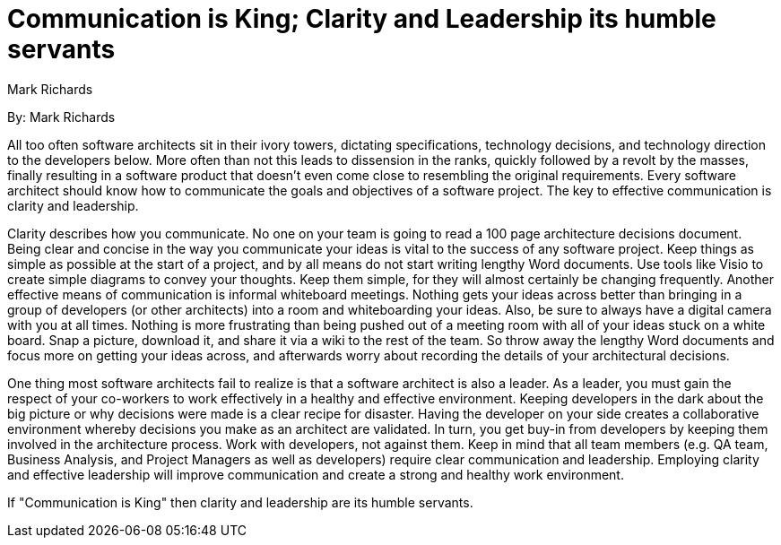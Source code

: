 = Communication is King; Clarity and Leadership its humble servants
:author: Mark Richards

By: {author}

All too often software architects sit in their ivory towers, dictating specifications, technology decisions, and technology direction to the developers below.
More often than not this leads to dissension in the ranks, quickly followed by a revolt by the masses, finally resulting in a software product that doesn't even come close to resembling the original requirements.
Every software architect should know how to communicate the goals and objectives of a software project.
The key to effective communication is clarity and leadership.

Clarity describes how you communicate.
No one on your team is going to read a 100 page architecture decisions document.
Being clear and concise in the way you communicate your ideas is vital to the success of any software project.
Keep things as simple as possible at the start of a project, and by all means do not start writing lengthy Word documents.
Use tools like Visio to create simple diagrams to convey your thoughts.
Keep them simple, for they will almost certainly be changing frequently.
Another effective means of communication is informal whiteboard meetings.
Nothing gets your ideas across better than bringing in a group of developers (or other architects) into a room and whiteboarding your ideas.
Also, be sure to always have a digital camera with you at all times.
Nothing is more frustrating than being pushed out of a meeting room with all of your ideas stuck on a white board.
Snap a picture, download it, and share it via a wiki to the rest of the team.
So throw away the lengthy Word documents and focus more on getting your ideas across, and afterwards worry about recording the details of your architectural decisions.

One thing most software architects fail to realize is that a software architect is also a leader.
As a leader, you must gain the respect of your co-workers to work effectively in a healthy and effective environment.
Keeping developers in the dark about the big picture or why decisions were made is a clear recipe for disaster.
Having the developer on your side creates a collaborative environment whereby decisions you make as an architect are validated.
In turn, you get buy-in from developers by keeping them involved in the architecture process.
Work with developers, not against them.
Keep in mind that all team members (e.g. QA team, Business Analysis, and Project Managers as well as developers) require clear communication and leadership.
Employing clarity and effective leadership will improve communication and create a strong and healthy work environment.

If "Communication is King" then clarity and leadership are its humble servants.
